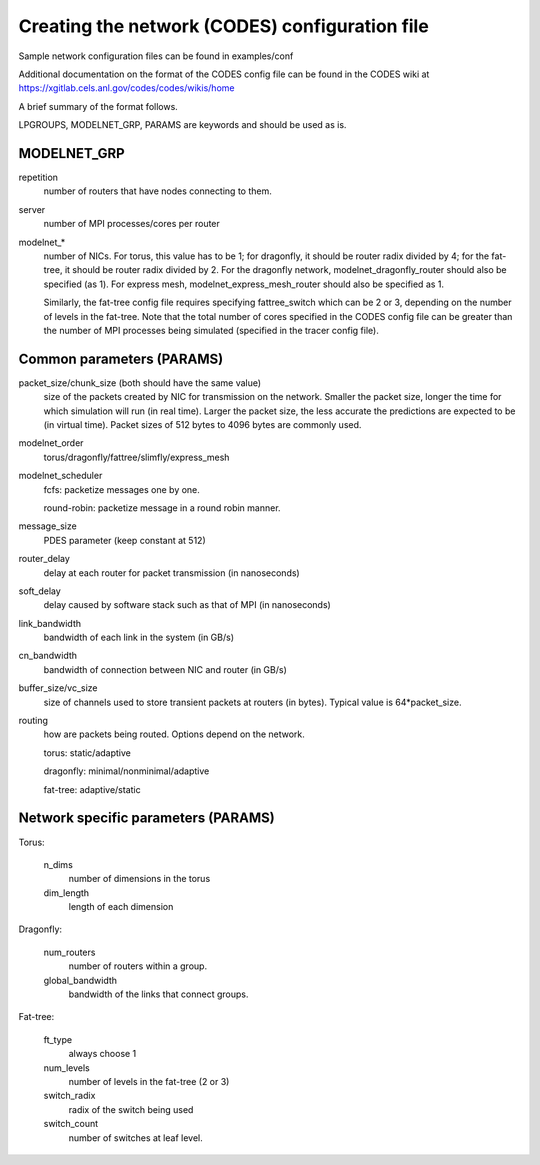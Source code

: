 Creating the network (CODES) configuration file
^^^^^^^^^^^^^^^^^^^^^^^^^^^^^^^^^^^^^^^^^^^^^^^

Sample network configuration files can be found in examples/conf

Additional documentation on the format of the CODES config file can be found in the
CODES wiki at https://xgitlab.cels.anl.gov/codes/codes/wikis/home

A brief summary of the format follows.

LPGROUPS, MODELNET_GRP, PARAMS are keywords and should be used as is.

MODELNET_GRP
""""""""""""
repetition
    number of routers that have nodes connecting to them.

server
    number of MPI processes/cores per router

modelnet_*
    number of NICs. For torus, this value has to be 1; for dragonfly,
    it should be router radix divided by 4; for the fat-tree, it should be router
    radix divided by 2. For the dragonfly network, modelnet_dragonfly_router should
    also be specified (as 1). For express mesh, modelnet_express_mesh_router should
    also be specified as 1.

    Similarly, the fat-tree config file requires specifying fattree_switch which
    can be 2 or 3, depending on the number of levels in the fat-tree. Note that the
    total number of cores specified in the CODES config file can be greater than
    the number of MPI processes being simulated (specified in the tracer config
    file).

Common parameters (PARAMS)
""""""""""""""""""""""""""

packet_size/chunk_size (both should have the same value)
    size of the packets created by NIC for transmission on the network. Smaller the
    packet size, longer the time for which simulation will run (in real time). Larger
    the packet size, the less accurate the predictions are expected to be (in virtual
    time). Packet sizes of 512 bytes to 4096 bytes are commonly used.

modelnet_order
    torus/dragonfly/fattree/slimfly/express_mesh

modelnet_scheduler
    fcfs: packetize messages one by one.

    round-robin: packetize message in a round robin manner.

message_size
    PDES parameter (keep constant at 512)

router_delay
    delay at each router for packet transmission (in nanoseconds)

soft_delay
    delay caused by software stack such as that of MPI (in nanoseconds)

link_bandwidth
    bandwidth of each link in the system (in GB/s)

cn_bandwidth
    bandwidth of connection between NIC and router (in GB/s)

buffer_size/vc_size
    size of channels used to store transient packets at routers (in
    bytes). Typical value is 64*packet_size.

routing
    how are packets being routed. Options depend on the network.

    torus: static/adaptive

    dragonfly: minimal/nonminimal/adaptive

    fat-tree: adaptive/static

Network specific parameters (PARAMS)
""""""""""""""""""""""""""""""""""""

Torus:

    n_dims
        number of dimensions in the torus

    dim_length
        length of each dimension

Dragonfly:
    
    num_routers
        number of routers within a group.
    
    global_bandwidth
        bandwidth of the links that connect groups.

Fat-tree:

    ft_type
        always choose 1

    num_levels
        number of levels in the fat-tree (2 or 3)

    switch_radix
        radix of the switch being used

    switch_count
        number of switches at leaf level.